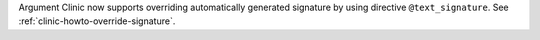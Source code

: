Argument Clinic now supports overriding automatically generated signature by
using directive ``@text_signature``. See :ref:`clinic-howto-override-signature`.
